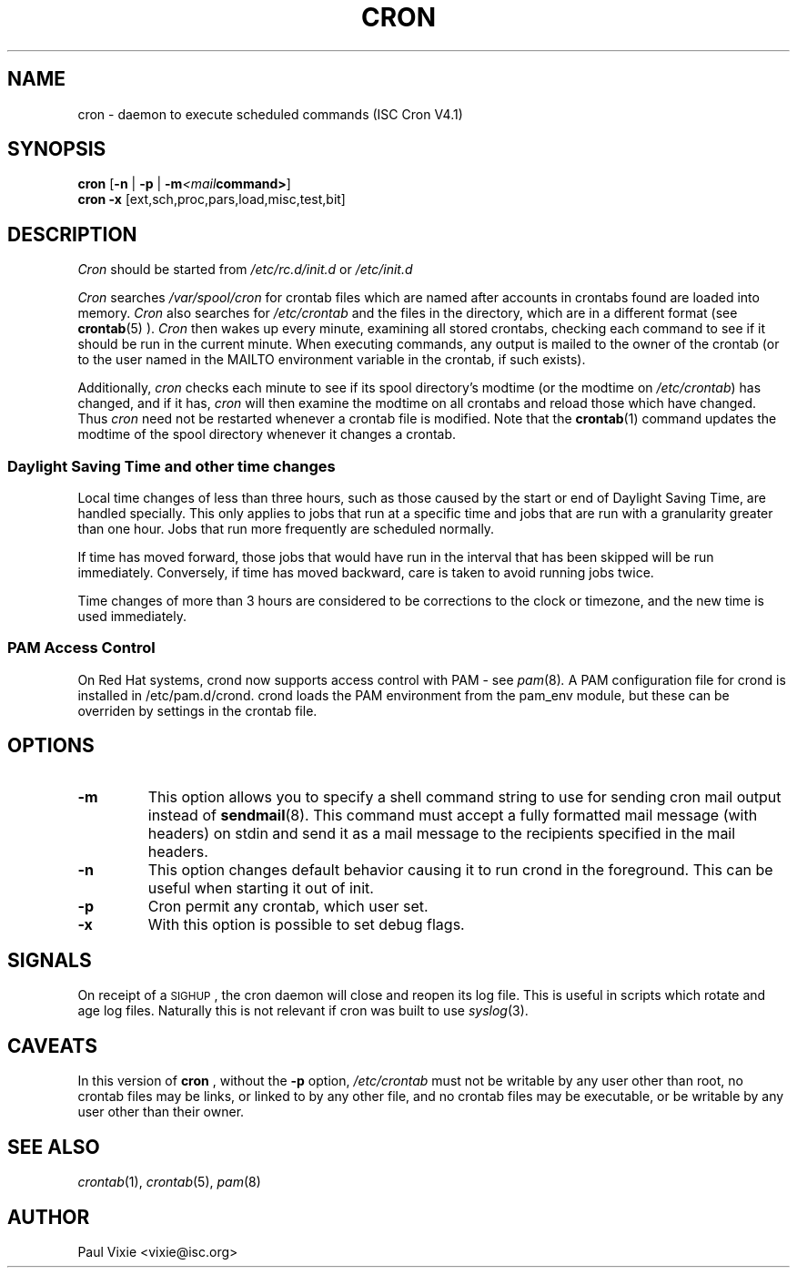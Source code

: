 .\"/* Copyright 1988,1990,1993,1996 by Paul Vixie
.\" * All rights reserved
.\" */
.\" 
.\" Copyright (c) 2004 by Internet Systems Consortium, Inc. ("ISC")
.\" Copyright (c) 1997,2000 by Internet Software Consortium, Inc.
.\"
.\" Permission to use, copy, modify, and distribute this software for any
.\" purpose with or without fee is hereby granted, provided that the above
.\" copyright notice and this permission notice appear in all copies.
.\"
.\" THE SOFTWARE IS PROVIDED "AS IS" AND ISC DISCLAIMS ALL WARRANTIES
.\" WITH REGARD TO THIS SOFTWARE INCLUDING ALL IMPLIED WARRANTIES OF
.\" MERCHANTABILITY AND FITNESS.  IN NO EVENT SHALL ISC BE LIABLE FOR
.\" ANY SPECIAL, DIRECT, INDIRECT, OR CONSEQUENTIAL DAMAGES OR ANY DAMAGES
.\" WHATSOEVER RESULTING FROM LOSS OF USE, DATA OR PROFITS, WHETHER IN AN
.\" ACTION OF CONTRACT, NEGLIGENCE OR OTHER TORTIOUS ACTION, ARISING OUT
.\" OF OR IN CONNECTION WITH THE USE OR PERFORMANCE OF THIS SOFTWARE.
.\"
.\" $Id: cron.8,v 1.8 2004/01/23 19:03:32 vixie Exp $
.\" 
.TH CRON "8" "10 January 2007" "Linux Programmer's Manual"
.UC 4
.SH NAME
cron \- daemon to execute scheduled commands (ISC Cron V4.1)
.SH SYNOPSIS
.B cron
.RB [ -n " | " -p " | " -m \fP\fI<mail command>\fP\fB ]
.br
.B cron
.B -x 
.RB [ext,sch,proc,pars,load,misc,test,bit]
.br
.SH DESCRIPTION
.I Cron
should be started from 
.I /etc/rc.d/init.d 
or 
.I /etc/init.d
. It will return immediately, so you don't need to start it with '&'. 
.PP
.I Cron
searches 
.I /var/spool/cron 
for crontab files which are named after accounts in
.I/etc/passwd; 
crontabs found are loaded into memory.
.I Cron
also searches for 
.I /etc/crontab 
and the files in the 
.I/etc/cron.d 
directory, which are in a different format (see
.BR crontab (5)
).
.I Cron
then wakes up every minute, examining all stored crontabs, checking each
command to see if it should be run in the current minute.  When executing
commands, any output is mailed to the owner of the crontab (or to the user
named in the MAILTO environment variable in the crontab, if such exists).
.PP
Additionally,
.I cron
checks each minute to see if its spool directory's modtime (or the modtime
on
.IR /etc/crontab )
has changed, and if it has,
.I cron
will then examine the modtime on all crontabs and reload those which have
changed.  Thus
.I cron
need not be restarted whenever a crontab file is modified.  Note that the
.BR crontab (1)
command updates the modtime of the spool directory whenever it changes a
crontab.
.PP 
.SS Daylight Saving Time and other time changes
Local time changes of less than three hours, such as those caused
by the start or end of Daylight Saving Time, are handled specially.
This only applies to jobs that run at a specific time and jobs that
are run with a granularity greater than one hour.  Jobs that run
more frequently are scheduled normally.
.PP
If time has moved forward, those jobs that would have run in the
interval that has been skipped will be run immediately.
Conversely, if time has moved backward, care is taken to avoid running
jobs twice.
.PP
Time changes of more than 3 hours are considered to be corrections to
the clock or timezone, and the new time is used immediately.
.SS PAM Access Control
On Red Hat systems, crond now supports access control with PAM - see 
.IR pam (8) .
A PAM configuration file for crond is installed in /etc/pam.d/crond.
crond loads the PAM environment from the pam_env module, but these
can be overriden by settings in the crontab file.
.SH "OPTIONS"                                                                                                                 
.TP                                                                                                                           
.B "\-m"                                                                                                                      
This option allows you to specify a shell command string to use for sending cron mail                                         
output instead of                                                                                                             
.BR sendmail (8).                                                                                                             
This command must accept a fully formatted mail message (with headers) on stdin and send it                                   
as a mail message to the recipients specified in the mail headers.
.TP                                                                                                                           
.B "\-n"                                                                                                                      
This option changes default behavior causing it to run crond in the foreground.  This can be                                  
useful when starting it out of init.
.TP
.B "\-p"
Cron permit any crontab, which user set.
.TP
.B "\-x"
With this option is possible to set debug flags.
.SH SIGNALS
On receipt of a \s-2SIGHUP\s+2, the cron daemon will close and reopen its
log file.  This is useful in scripts which rotate and age log files.  
Naturally this is not relevant if cron was built to use
.IR syslog (3).
.SH CAVEATS
In this version of
.BR cron
, without the \fB-p\fP option,
.I /etc/crontab 
must not be writable by any user other than root,
no crontab files may be links, or linked to by any other file,
and no crontab files may be executable, or be writable by any
user other than their owner.
.SH "SEE ALSO"
.IR crontab (1),
.IR crontab (5),
.IR pam (8)
.SH AUTHOR
.nf
Paul Vixie <vixie@isc.org>
